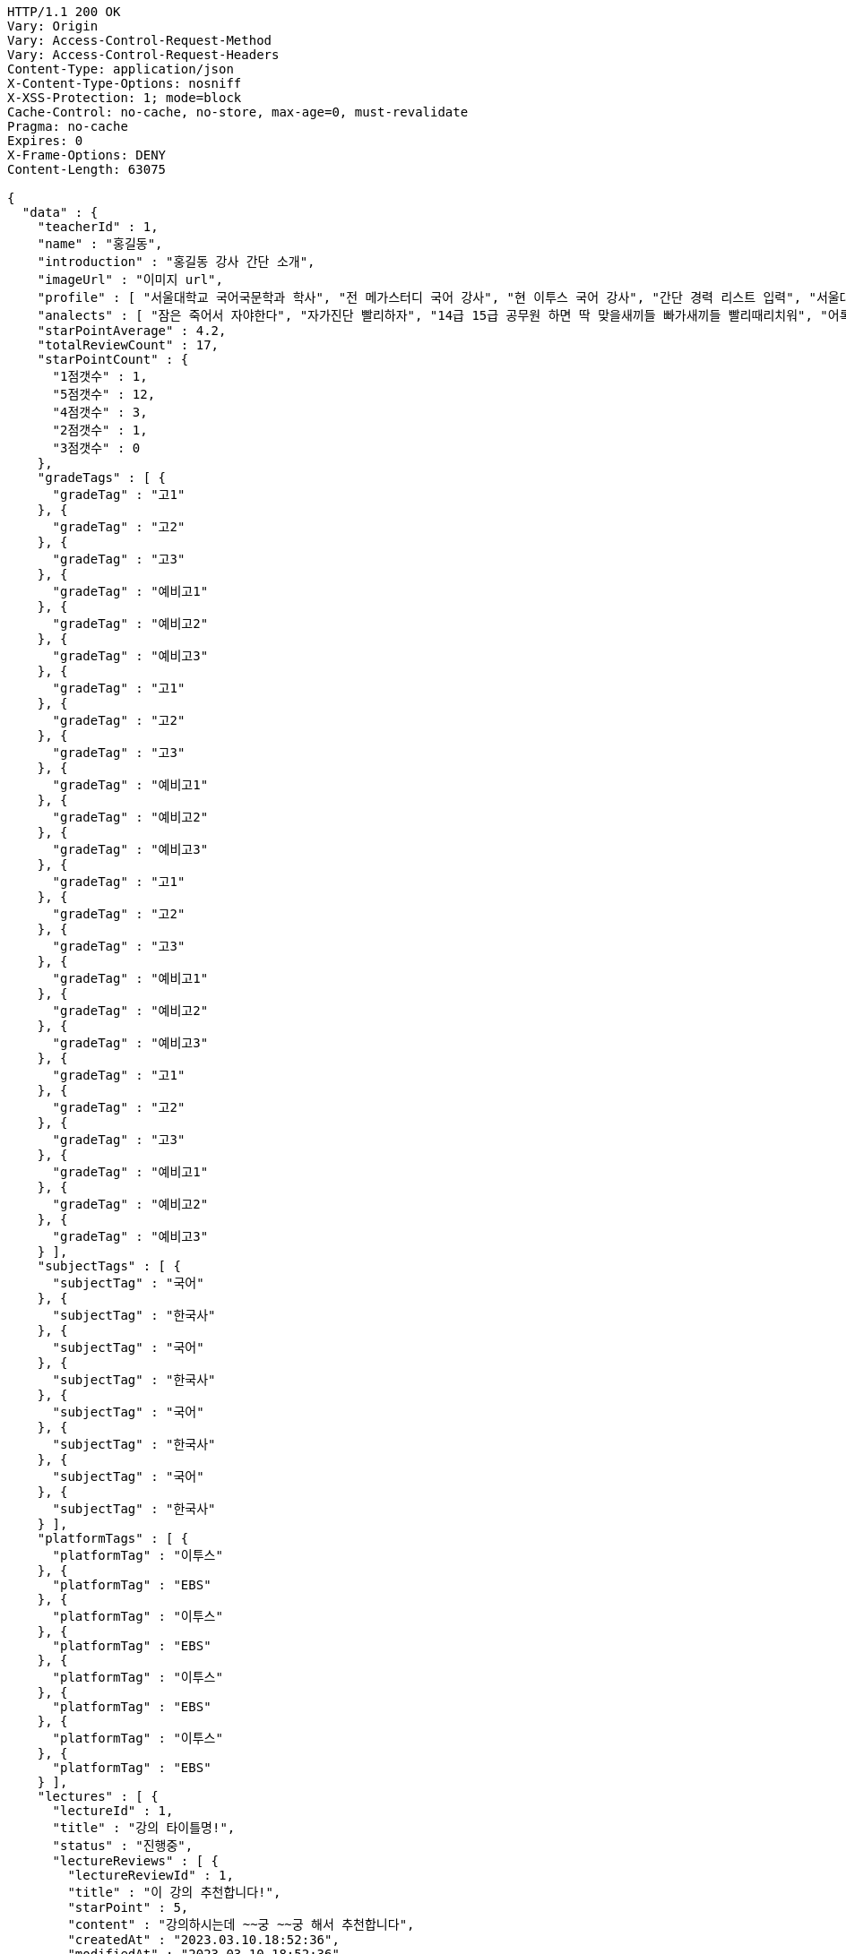 [source,http,options="nowrap"]
----
HTTP/1.1 200 OK
Vary: Origin
Vary: Access-Control-Request-Method
Vary: Access-Control-Request-Headers
Content-Type: application/json
X-Content-Type-Options: nosniff
X-XSS-Protection: 1; mode=block
Cache-Control: no-cache, no-store, max-age=0, must-revalidate
Pragma: no-cache
Expires: 0
X-Frame-Options: DENY
Content-Length: 63075

{
  "data" : {
    "teacherId" : 1,
    "name" : "홍길동",
    "introduction" : "홍길동 강사 간단 소개",
    "imageUrl" : "이미지 url",
    "profile" : [ "서울대학교 국어국문학과 학사", "전 메가스터디 국어 강사", "현 이투스 국어 강사", "간단 경력 리스트 입력", "서울대학교 국어국문학과 학사", "전 메가스터디 국어 강사", "현 이투스 국어 강사", "간단 경력 리스트 입력", "서울대학교 국어국문학과 학사", "전 메가스터디 국어 강사", "현 이투스 국어 강사", "간단 경력 리스트 입력", "서울대학교 국어국문학과 학사", "전 메가스터디 국어 강사", "현 이투스 국어 강사", "간단 경력 리스트 입력" ],
    "analects" : [ "잠은 죽어서 자야한다", "자가진단 빨리하자", "14급 15급 공무원 하면 딱 맞을새끼들 빠가새끼들 빨리때리치워", "어록 리스트 입력", "잠은 죽어서 자야한다", "자가진단 빨리하자", "14급 15급 공무원 하면 딱 맞을새끼들 빠가새끼들 빨리때리치워", "어록 리스트 입력", "잠은 죽어서 자야한다", "자가진단 빨리하자", "14급 15급 공무원 하면 딱 맞을새끼들 빠가새끼들 빨리때리치워", "어록 리스트 입력", "잠은 죽어서 자야한다", "자가진단 빨리하자", "14급 15급 공무원 하면 딱 맞을새끼들 빠가새끼들 빨리때리치워", "어록 리스트 입력" ],
    "starPointAverage" : 4.2,
    "totalReviewCount" : 17,
    "starPointCount" : {
      "1점갯수" : 1,
      "5점갯수" : 12,
      "4점갯수" : 3,
      "2점갯수" : 1,
      "3점갯수" : 0
    },
    "gradeTags" : [ {
      "gradeTag" : "고1"
    }, {
      "gradeTag" : "고2"
    }, {
      "gradeTag" : "고3"
    }, {
      "gradeTag" : "예비고1"
    }, {
      "gradeTag" : "예비고2"
    }, {
      "gradeTag" : "예비고3"
    }, {
      "gradeTag" : "고1"
    }, {
      "gradeTag" : "고2"
    }, {
      "gradeTag" : "고3"
    }, {
      "gradeTag" : "예비고1"
    }, {
      "gradeTag" : "예비고2"
    }, {
      "gradeTag" : "예비고3"
    }, {
      "gradeTag" : "고1"
    }, {
      "gradeTag" : "고2"
    }, {
      "gradeTag" : "고3"
    }, {
      "gradeTag" : "예비고1"
    }, {
      "gradeTag" : "예비고2"
    }, {
      "gradeTag" : "예비고3"
    }, {
      "gradeTag" : "고1"
    }, {
      "gradeTag" : "고2"
    }, {
      "gradeTag" : "고3"
    }, {
      "gradeTag" : "예비고1"
    }, {
      "gradeTag" : "예비고2"
    }, {
      "gradeTag" : "예비고3"
    } ],
    "subjectTags" : [ {
      "subjectTag" : "국어"
    }, {
      "subjectTag" : "한국사"
    }, {
      "subjectTag" : "국어"
    }, {
      "subjectTag" : "한국사"
    }, {
      "subjectTag" : "국어"
    }, {
      "subjectTag" : "한국사"
    }, {
      "subjectTag" : "국어"
    }, {
      "subjectTag" : "한국사"
    } ],
    "platformTags" : [ {
      "platformTag" : "이투스"
    }, {
      "platformTag" : "EBS"
    }, {
      "platformTag" : "이투스"
    }, {
      "platformTag" : "EBS"
    }, {
      "platformTag" : "이투스"
    }, {
      "platformTag" : "EBS"
    }, {
      "platformTag" : "이투스"
    }, {
      "platformTag" : "EBS"
    } ],
    "lectures" : [ {
      "lectureId" : 1,
      "title" : "강의 타이틀명!",
      "status" : "진행중",
      "lectureReviews" : [ {
        "lectureReviewId" : 1,
        "title" : "이 강의 추천합니다!",
        "starPoint" : 5,
        "content" : "강의하시는데 ~~궁 ~~궁 해서 추천합니다",
        "createdAt" : "2023.03.10.18:52:36",
        "modifiedAt" : "2023.03.10.18:52:36",
        "viewCount" : 1,
        "voteCount" : 0,
        "teacher" : {
          "teacherId" : 1,
          "name" : "홍길동",
          "starPointAverage" : 0.0
        },
        "lecture" : {
          "lectureId" : 1,
          "title" : "강의 이름!",
          "starPointAverage" : 0.0
        },
        "member" : {
          "memberId" : 1,
          "email" : "ghdrlfehd@gmail.com",
          "displayName" : "홍길동",
          "password" : "1111",
          "iconImageUrl" : "IconUrl",
          "createdAt" : "2023.03.10.18:52:36",
          "roles" : [ ],
          "memberStatus" : "MEMBER_ACTIVE"
        }
      }, {
        "lectureReviewId" : 1,
        "title" : "이 강의 추천합니다!",
        "starPoint" : 5,
        "content" : "강의하시는데 ~~궁 ~~궁 해서 추천합니다",
        "createdAt" : "2023.03.10.18:52:36",
        "modifiedAt" : "2023.03.10.18:52:36",
        "viewCount" : 1,
        "voteCount" : 0,
        "teacher" : {
          "teacherId" : 1,
          "name" : "홍길동",
          "starPointAverage" : 0.0
        },
        "lecture" : {
          "lectureId" : 1,
          "title" : "강의 이름!",
          "starPointAverage" : 0.0
        },
        "member" : {
          "memberId" : 1,
          "email" : "ghdrlfehd@gmail.com",
          "displayName" : "홍길동",
          "password" : "1111",
          "iconImageUrl" : "IconUrl",
          "createdAt" : "2023.03.10.18:52:36",
          "roles" : [ ],
          "memberStatus" : "MEMBER_ACTIVE"
        }
      }, {
        "lectureReviewId" : 1,
        "title" : "이 강의 추천합니다!",
        "starPoint" : 5,
        "content" : "강의하시는데 ~~궁 ~~궁 해서 추천합니다",
        "createdAt" : "2023.03.10.18:52:36",
        "modifiedAt" : "2023.03.10.18:52:36",
        "viewCount" : 1,
        "voteCount" : 0,
        "teacher" : {
          "teacherId" : 1,
          "name" : "홍길동",
          "starPointAverage" : 0.0
        },
        "lecture" : {
          "lectureId" : 1,
          "title" : "강의 이름!",
          "starPointAverage" : 0.0
        },
        "member" : {
          "memberId" : 1,
          "email" : "ghdrlfehd@gmail.com",
          "displayName" : "홍길동",
          "password" : "1111",
          "iconImageUrl" : "IconUrl",
          "createdAt" : "2023.03.10.18:52:36",
          "roles" : [ ],
          "memberStatus" : "MEMBER_ACTIVE"
        }
      }, {
        "lectureReviewId" : 1,
        "title" : "이 강의 추천합니다!",
        "starPoint" : 5,
        "content" : "강의하시는데 ~~궁 ~~궁 해서 추천합니다",
        "createdAt" : "2023.03.10.18:52:36",
        "modifiedAt" : "2023.03.10.18:52:36",
        "viewCount" : 1,
        "voteCount" : 0,
        "teacher" : {
          "teacherId" : 1,
          "name" : "홍길동",
          "starPointAverage" : 0.0
        },
        "lecture" : {
          "lectureId" : 1,
          "title" : "강의 이름!",
          "starPointAverage" : 0.0
        },
        "member" : {
          "memberId" : 1,
          "email" : "ghdrlfehd@gmail.com",
          "displayName" : "홍길동",
          "password" : "1111",
          "iconImageUrl" : "IconUrl",
          "createdAt" : "2023.03.10.18:52:36",
          "roles" : [ ],
          "memberStatus" : "MEMBER_ACTIVE"
        }
      }, {
        "lectureReviewId" : 1,
        "title" : "이 강의 추천합니다!",
        "starPoint" : 5,
        "content" : "강의하시는데 ~~궁 ~~궁 해서 추천합니다",
        "createdAt" : "2023.03.10.18:52:36",
        "modifiedAt" : "2023.03.10.18:52:36",
        "viewCount" : 1,
        "voteCount" : 0,
        "teacher" : {
          "teacherId" : 1,
          "name" : "홍길동",
          "starPointAverage" : 0.0
        },
        "lecture" : {
          "lectureId" : 1,
          "title" : "강의 이름!",
          "starPointAverage" : 0.0
        },
        "member" : {
          "memberId" : 1,
          "email" : "ghdrlfehd@gmail.com",
          "displayName" : "홍길동",
          "password" : "1111",
          "iconImageUrl" : "IconUrl",
          "createdAt" : "2023.03.10.18:52:36",
          "roles" : [ ],
          "memberStatus" : "MEMBER_ACTIVE"
        }
      }, {
        "lectureReviewId" : 1,
        "title" : "이 강의 추천합니다!",
        "starPoint" : 5,
        "content" : "강의하시는데 ~~궁 ~~궁 해서 추천합니다",
        "createdAt" : "2023.03.10.18:52:36",
        "modifiedAt" : "2023.03.10.18:52:36",
        "viewCount" : 1,
        "voteCount" : 0,
        "teacher" : {
          "teacherId" : 1,
          "name" : "홍길동",
          "starPointAverage" : 0.0
        },
        "lecture" : {
          "lectureId" : 1,
          "title" : "강의 이름!",
          "starPointAverage" : 0.0
        },
        "member" : {
          "memberId" : 1,
          "email" : "ghdrlfehd@gmail.com",
          "displayName" : "홍길동",
          "password" : "1111",
          "iconImageUrl" : "IconUrl",
          "createdAt" : "2023.03.10.18:52:36",
          "roles" : [ ],
          "memberStatus" : "MEMBER_ACTIVE"
        }
      }, {
        "lectureReviewId" : 1,
        "title" : "이 강의 추천합니다!",
        "starPoint" : 5,
        "content" : "강의하시는데 ~~궁 ~~궁 해서 추천합니다",
        "createdAt" : "2023.03.10.18:52:36",
        "modifiedAt" : "2023.03.10.18:52:36",
        "viewCount" : 1,
        "voteCount" : 0,
        "teacher" : {
          "teacherId" : 1,
          "name" : "홍길동",
          "starPointAverage" : 0.0
        },
        "lecture" : {
          "lectureId" : 1,
          "title" : "강의 이름!",
          "starPointAverage" : 0.0
        },
        "member" : {
          "memberId" : 1,
          "email" : "ghdrlfehd@gmail.com",
          "displayName" : "홍길동",
          "password" : "1111",
          "iconImageUrl" : "IconUrl",
          "createdAt" : "2023.03.10.18:52:36",
          "roles" : [ ],
          "memberStatus" : "MEMBER_ACTIVE"
        }
      }, {
        "lectureReviewId" : 1,
        "title" : "이 강의 추천합니다!",
        "starPoint" : 5,
        "content" : "강의하시는데 ~~궁 ~~궁 해서 추천합니다",
        "createdAt" : "2023.03.10.18:52:36",
        "modifiedAt" : "2023.03.10.18:52:36",
        "viewCount" : 1,
        "voteCount" : 0,
        "teacher" : {
          "teacherId" : 1,
          "name" : "홍길동",
          "starPointAverage" : 0.0
        },
        "lecture" : {
          "lectureId" : 1,
          "title" : "강의 이름!",
          "starPointAverage" : 0.0
        },
        "member" : {
          "memberId" : 1,
          "email" : "ghdrlfehd@gmail.com",
          "displayName" : "홍길동",
          "password" : "1111",
          "iconImageUrl" : "IconUrl",
          "createdAt" : "2023.03.10.18:52:36",
          "roles" : [ ],
          "memberStatus" : "MEMBER_ACTIVE"
        }
      } ]
    }, {
      "lectureId" : 1,
      "title" : "강의 타이틀명!",
      "status" : "진행중",
      "lectureReviews" : [ {
        "lectureReviewId" : 1,
        "title" : "이 강의 추천합니다!",
        "starPoint" : 5,
        "content" : "강의하시는데 ~~궁 ~~궁 해서 추천합니다",
        "createdAt" : "2023.03.10.18:52:36",
        "modifiedAt" : "2023.03.10.18:52:36",
        "viewCount" : 1,
        "voteCount" : 0,
        "teacher" : {
          "teacherId" : 1,
          "name" : "홍길동",
          "starPointAverage" : 0.0
        },
        "lecture" : {
          "lectureId" : 1,
          "title" : "강의 이름!",
          "starPointAverage" : 0.0
        },
        "member" : {
          "memberId" : 1,
          "email" : "ghdrlfehd@gmail.com",
          "displayName" : "홍길동",
          "password" : "1111",
          "iconImageUrl" : "IconUrl",
          "createdAt" : "2023.03.10.18:52:36",
          "roles" : [ ],
          "memberStatus" : "MEMBER_ACTIVE"
        }
      }, {
        "lectureReviewId" : 1,
        "title" : "이 강의 추천합니다!",
        "starPoint" : 5,
        "content" : "강의하시는데 ~~궁 ~~궁 해서 추천합니다",
        "createdAt" : "2023.03.10.18:52:36",
        "modifiedAt" : "2023.03.10.18:52:36",
        "viewCount" : 1,
        "voteCount" : 0,
        "teacher" : {
          "teacherId" : 1,
          "name" : "홍길동",
          "starPointAverage" : 0.0
        },
        "lecture" : {
          "lectureId" : 1,
          "title" : "강의 이름!",
          "starPointAverage" : 0.0
        },
        "member" : {
          "memberId" : 1,
          "email" : "ghdrlfehd@gmail.com",
          "displayName" : "홍길동",
          "password" : "1111",
          "iconImageUrl" : "IconUrl",
          "createdAt" : "2023.03.10.18:52:36",
          "roles" : [ ],
          "memberStatus" : "MEMBER_ACTIVE"
        }
      }, {
        "lectureReviewId" : 1,
        "title" : "이 강의 추천합니다!",
        "starPoint" : 5,
        "content" : "강의하시는데 ~~궁 ~~궁 해서 추천합니다",
        "createdAt" : "2023.03.10.18:52:36",
        "modifiedAt" : "2023.03.10.18:52:36",
        "viewCount" : 1,
        "voteCount" : 0,
        "teacher" : {
          "teacherId" : 1,
          "name" : "홍길동",
          "starPointAverage" : 0.0
        },
        "lecture" : {
          "lectureId" : 1,
          "title" : "강의 이름!",
          "starPointAverage" : 0.0
        },
        "member" : {
          "memberId" : 1,
          "email" : "ghdrlfehd@gmail.com",
          "displayName" : "홍길동",
          "password" : "1111",
          "iconImageUrl" : "IconUrl",
          "createdAt" : "2023.03.10.18:52:36",
          "roles" : [ ],
          "memberStatus" : "MEMBER_ACTIVE"
        }
      }, {
        "lectureReviewId" : 1,
        "title" : "이 강의 추천합니다!",
        "starPoint" : 5,
        "content" : "강의하시는데 ~~궁 ~~궁 해서 추천합니다",
        "createdAt" : "2023.03.10.18:52:36",
        "modifiedAt" : "2023.03.10.18:52:36",
        "viewCount" : 1,
        "voteCount" : 0,
        "teacher" : {
          "teacherId" : 1,
          "name" : "홍길동",
          "starPointAverage" : 0.0
        },
        "lecture" : {
          "lectureId" : 1,
          "title" : "강의 이름!",
          "starPointAverage" : 0.0
        },
        "member" : {
          "memberId" : 1,
          "email" : "ghdrlfehd@gmail.com",
          "displayName" : "홍길동",
          "password" : "1111",
          "iconImageUrl" : "IconUrl",
          "createdAt" : "2023.03.10.18:52:36",
          "roles" : [ ],
          "memberStatus" : "MEMBER_ACTIVE"
        }
      }, {
        "lectureReviewId" : 1,
        "title" : "이 강의 추천합니다!",
        "starPoint" : 5,
        "content" : "강의하시는데 ~~궁 ~~궁 해서 추천합니다",
        "createdAt" : "2023.03.10.18:52:36",
        "modifiedAt" : "2023.03.10.18:52:36",
        "viewCount" : 1,
        "voteCount" : 0,
        "teacher" : {
          "teacherId" : 1,
          "name" : "홍길동",
          "starPointAverage" : 0.0
        },
        "lecture" : {
          "lectureId" : 1,
          "title" : "강의 이름!",
          "starPointAverage" : 0.0
        },
        "member" : {
          "memberId" : 1,
          "email" : "ghdrlfehd@gmail.com",
          "displayName" : "홍길동",
          "password" : "1111",
          "iconImageUrl" : "IconUrl",
          "createdAt" : "2023.03.10.18:52:36",
          "roles" : [ ],
          "memberStatus" : "MEMBER_ACTIVE"
        }
      }, {
        "lectureReviewId" : 1,
        "title" : "이 강의 추천합니다!",
        "starPoint" : 5,
        "content" : "강의하시는데 ~~궁 ~~궁 해서 추천합니다",
        "createdAt" : "2023.03.10.18:52:36",
        "modifiedAt" : "2023.03.10.18:52:36",
        "viewCount" : 1,
        "voteCount" : 0,
        "teacher" : {
          "teacherId" : 1,
          "name" : "홍길동",
          "starPointAverage" : 0.0
        },
        "lecture" : {
          "lectureId" : 1,
          "title" : "강의 이름!",
          "starPointAverage" : 0.0
        },
        "member" : {
          "memberId" : 1,
          "email" : "ghdrlfehd@gmail.com",
          "displayName" : "홍길동",
          "password" : "1111",
          "iconImageUrl" : "IconUrl",
          "createdAt" : "2023.03.10.18:52:36",
          "roles" : [ ],
          "memberStatus" : "MEMBER_ACTIVE"
        }
      }, {
        "lectureReviewId" : 1,
        "title" : "이 강의 추천합니다!",
        "starPoint" : 5,
        "content" : "강의하시는데 ~~궁 ~~궁 해서 추천합니다",
        "createdAt" : "2023.03.10.18:52:36",
        "modifiedAt" : "2023.03.10.18:52:36",
        "viewCount" : 1,
        "voteCount" : 0,
        "teacher" : {
          "teacherId" : 1,
          "name" : "홍길동",
          "starPointAverage" : 0.0
        },
        "lecture" : {
          "lectureId" : 1,
          "title" : "강의 이름!",
          "starPointAverage" : 0.0
        },
        "member" : {
          "memberId" : 1,
          "email" : "ghdrlfehd@gmail.com",
          "displayName" : "홍길동",
          "password" : "1111",
          "iconImageUrl" : "IconUrl",
          "createdAt" : "2023.03.10.18:52:36",
          "roles" : [ ],
          "memberStatus" : "MEMBER_ACTIVE"
        }
      }, {
        "lectureReviewId" : 1,
        "title" : "이 강의 추천합니다!",
        "starPoint" : 5,
        "content" : "강의하시는데 ~~궁 ~~궁 해서 추천합니다",
        "createdAt" : "2023.03.10.18:52:36",
        "modifiedAt" : "2023.03.10.18:52:36",
        "viewCount" : 1,
        "voteCount" : 0,
        "teacher" : {
          "teacherId" : 1,
          "name" : "홍길동",
          "starPointAverage" : 0.0
        },
        "lecture" : {
          "lectureId" : 1,
          "title" : "강의 이름!",
          "starPointAverage" : 0.0
        },
        "member" : {
          "memberId" : 1,
          "email" : "ghdrlfehd@gmail.com",
          "displayName" : "홍길동",
          "password" : "1111",
          "iconImageUrl" : "IconUrl",
          "createdAt" : "2023.03.10.18:52:36",
          "roles" : [ ],
          "memberStatus" : "MEMBER_ACTIVE"
        }
      } ]
    }, {
      "lectureId" : 1,
      "title" : "강의 타이틀명!",
      "status" : "진행중",
      "lectureReviews" : [ {
        "lectureReviewId" : 1,
        "title" : "이 강의 추천합니다!",
        "starPoint" : 5,
        "content" : "강의하시는데 ~~궁 ~~궁 해서 추천합니다",
        "createdAt" : "2023.03.10.18:52:36",
        "modifiedAt" : "2023.03.10.18:52:36",
        "viewCount" : 1,
        "voteCount" : 0,
        "teacher" : {
          "teacherId" : 1,
          "name" : "홍길동",
          "starPointAverage" : 0.0
        },
        "lecture" : {
          "lectureId" : 1,
          "title" : "강의 이름!",
          "starPointAverage" : 0.0
        },
        "member" : {
          "memberId" : 1,
          "email" : "ghdrlfehd@gmail.com",
          "displayName" : "홍길동",
          "password" : "1111",
          "iconImageUrl" : "IconUrl",
          "createdAt" : "2023.03.10.18:52:36",
          "roles" : [ ],
          "memberStatus" : "MEMBER_ACTIVE"
        }
      }, {
        "lectureReviewId" : 1,
        "title" : "이 강의 추천합니다!",
        "starPoint" : 5,
        "content" : "강의하시는데 ~~궁 ~~궁 해서 추천합니다",
        "createdAt" : "2023.03.10.18:52:36",
        "modifiedAt" : "2023.03.10.18:52:36",
        "viewCount" : 1,
        "voteCount" : 0,
        "teacher" : {
          "teacherId" : 1,
          "name" : "홍길동",
          "starPointAverage" : 0.0
        },
        "lecture" : {
          "lectureId" : 1,
          "title" : "강의 이름!",
          "starPointAverage" : 0.0
        },
        "member" : {
          "memberId" : 1,
          "email" : "ghdrlfehd@gmail.com",
          "displayName" : "홍길동",
          "password" : "1111",
          "iconImageUrl" : "IconUrl",
          "createdAt" : "2023.03.10.18:52:36",
          "roles" : [ ],
          "memberStatus" : "MEMBER_ACTIVE"
        }
      }, {
        "lectureReviewId" : 1,
        "title" : "이 강의 추천합니다!",
        "starPoint" : 5,
        "content" : "강의하시는데 ~~궁 ~~궁 해서 추천합니다",
        "createdAt" : "2023.03.10.18:52:36",
        "modifiedAt" : "2023.03.10.18:52:36",
        "viewCount" : 1,
        "voteCount" : 0,
        "teacher" : {
          "teacherId" : 1,
          "name" : "홍길동",
          "starPointAverage" : 0.0
        },
        "lecture" : {
          "lectureId" : 1,
          "title" : "강의 이름!",
          "starPointAverage" : 0.0
        },
        "member" : {
          "memberId" : 1,
          "email" : "ghdrlfehd@gmail.com",
          "displayName" : "홍길동",
          "password" : "1111",
          "iconImageUrl" : "IconUrl",
          "createdAt" : "2023.03.10.18:52:36",
          "roles" : [ ],
          "memberStatus" : "MEMBER_ACTIVE"
        }
      }, {
        "lectureReviewId" : 1,
        "title" : "이 강의 추천합니다!",
        "starPoint" : 5,
        "content" : "강의하시는데 ~~궁 ~~궁 해서 추천합니다",
        "createdAt" : "2023.03.10.18:52:36",
        "modifiedAt" : "2023.03.10.18:52:36",
        "viewCount" : 1,
        "voteCount" : 0,
        "teacher" : {
          "teacherId" : 1,
          "name" : "홍길동",
          "starPointAverage" : 0.0
        },
        "lecture" : {
          "lectureId" : 1,
          "title" : "강의 이름!",
          "starPointAverage" : 0.0
        },
        "member" : {
          "memberId" : 1,
          "email" : "ghdrlfehd@gmail.com",
          "displayName" : "홍길동",
          "password" : "1111",
          "iconImageUrl" : "IconUrl",
          "createdAt" : "2023.03.10.18:52:36",
          "roles" : [ ],
          "memberStatus" : "MEMBER_ACTIVE"
        }
      }, {
        "lectureReviewId" : 1,
        "title" : "이 강의 추천합니다!",
        "starPoint" : 5,
        "content" : "강의하시는데 ~~궁 ~~궁 해서 추천합니다",
        "createdAt" : "2023.03.10.18:52:36",
        "modifiedAt" : "2023.03.10.18:52:36",
        "viewCount" : 1,
        "voteCount" : 0,
        "teacher" : {
          "teacherId" : 1,
          "name" : "홍길동",
          "starPointAverage" : 0.0
        },
        "lecture" : {
          "lectureId" : 1,
          "title" : "강의 이름!",
          "starPointAverage" : 0.0
        },
        "member" : {
          "memberId" : 1,
          "email" : "ghdrlfehd@gmail.com",
          "displayName" : "홍길동",
          "password" : "1111",
          "iconImageUrl" : "IconUrl",
          "createdAt" : "2023.03.10.18:52:36",
          "roles" : [ ],
          "memberStatus" : "MEMBER_ACTIVE"
        }
      }, {
        "lectureReviewId" : 1,
        "title" : "이 강의 추천합니다!",
        "starPoint" : 5,
        "content" : "강의하시는데 ~~궁 ~~궁 해서 추천합니다",
        "createdAt" : "2023.03.10.18:52:36",
        "modifiedAt" : "2023.03.10.18:52:36",
        "viewCount" : 1,
        "voteCount" : 0,
        "teacher" : {
          "teacherId" : 1,
          "name" : "홍길동",
          "starPointAverage" : 0.0
        },
        "lecture" : {
          "lectureId" : 1,
          "title" : "강의 이름!",
          "starPointAverage" : 0.0
        },
        "member" : {
          "memberId" : 1,
          "email" : "ghdrlfehd@gmail.com",
          "displayName" : "홍길동",
          "password" : "1111",
          "iconImageUrl" : "IconUrl",
          "createdAt" : "2023.03.10.18:52:36",
          "roles" : [ ],
          "memberStatus" : "MEMBER_ACTIVE"
        }
      }, {
        "lectureReviewId" : 1,
        "title" : "이 강의 추천합니다!",
        "starPoint" : 5,
        "content" : "강의하시는데 ~~궁 ~~궁 해서 추천합니다",
        "createdAt" : "2023.03.10.18:52:36",
        "modifiedAt" : "2023.03.10.18:52:36",
        "viewCount" : 1,
        "voteCount" : 0,
        "teacher" : {
          "teacherId" : 1,
          "name" : "홍길동",
          "starPointAverage" : 0.0
        },
        "lecture" : {
          "lectureId" : 1,
          "title" : "강의 이름!",
          "starPointAverage" : 0.0
        },
        "member" : {
          "memberId" : 1,
          "email" : "ghdrlfehd@gmail.com",
          "displayName" : "홍길동",
          "password" : "1111",
          "iconImageUrl" : "IconUrl",
          "createdAt" : "2023.03.10.18:52:36",
          "roles" : [ ],
          "memberStatus" : "MEMBER_ACTIVE"
        }
      }, {
        "lectureReviewId" : 1,
        "title" : "이 강의 추천합니다!",
        "starPoint" : 5,
        "content" : "강의하시는데 ~~궁 ~~궁 해서 추천합니다",
        "createdAt" : "2023.03.10.18:52:36",
        "modifiedAt" : "2023.03.10.18:52:36",
        "viewCount" : 1,
        "voteCount" : 0,
        "teacher" : {
          "teacherId" : 1,
          "name" : "홍길동",
          "starPointAverage" : 0.0
        },
        "lecture" : {
          "lectureId" : 1,
          "title" : "강의 이름!",
          "starPointAverage" : 0.0
        },
        "member" : {
          "memberId" : 1,
          "email" : "ghdrlfehd@gmail.com",
          "displayName" : "홍길동",
          "password" : "1111",
          "iconImageUrl" : "IconUrl",
          "createdAt" : "2023.03.10.18:52:36",
          "roles" : [ ],
          "memberStatus" : "MEMBER_ACTIVE"
        }
      } ]
    }, {
      "lectureId" : 1,
      "title" : "강의 타이틀명!",
      "status" : "진행중",
      "lectureReviews" : [ {
        "lectureReviewId" : 1,
        "title" : "이 강의 추천합니다!",
        "starPoint" : 5,
        "content" : "강의하시는데 ~~궁 ~~궁 해서 추천합니다",
        "createdAt" : "2023.03.10.18:52:36",
        "modifiedAt" : "2023.03.10.18:52:36",
        "viewCount" : 1,
        "voteCount" : 0,
        "teacher" : {
          "teacherId" : 1,
          "name" : "홍길동",
          "starPointAverage" : 0.0
        },
        "lecture" : {
          "lectureId" : 1,
          "title" : "강의 이름!",
          "starPointAverage" : 0.0
        },
        "member" : {
          "memberId" : 1,
          "email" : "ghdrlfehd@gmail.com",
          "displayName" : "홍길동",
          "password" : "1111",
          "iconImageUrl" : "IconUrl",
          "createdAt" : "2023.03.10.18:52:36",
          "roles" : [ ],
          "memberStatus" : "MEMBER_ACTIVE"
        }
      }, {
        "lectureReviewId" : 1,
        "title" : "이 강의 추천합니다!",
        "starPoint" : 5,
        "content" : "강의하시는데 ~~궁 ~~궁 해서 추천합니다",
        "createdAt" : "2023.03.10.18:52:36",
        "modifiedAt" : "2023.03.10.18:52:36",
        "viewCount" : 1,
        "voteCount" : 0,
        "teacher" : {
          "teacherId" : 1,
          "name" : "홍길동",
          "starPointAverage" : 0.0
        },
        "lecture" : {
          "lectureId" : 1,
          "title" : "강의 이름!",
          "starPointAverage" : 0.0
        },
        "member" : {
          "memberId" : 1,
          "email" : "ghdrlfehd@gmail.com",
          "displayName" : "홍길동",
          "password" : "1111",
          "iconImageUrl" : "IconUrl",
          "createdAt" : "2023.03.10.18:52:36",
          "roles" : [ ],
          "memberStatus" : "MEMBER_ACTIVE"
        }
      }, {
        "lectureReviewId" : 1,
        "title" : "이 강의 추천합니다!",
        "starPoint" : 5,
        "content" : "강의하시는데 ~~궁 ~~궁 해서 추천합니다",
        "createdAt" : "2023.03.10.18:52:36",
        "modifiedAt" : "2023.03.10.18:52:36",
        "viewCount" : 1,
        "voteCount" : 0,
        "teacher" : {
          "teacherId" : 1,
          "name" : "홍길동",
          "starPointAverage" : 0.0
        },
        "lecture" : {
          "lectureId" : 1,
          "title" : "강의 이름!",
          "starPointAverage" : 0.0
        },
        "member" : {
          "memberId" : 1,
          "email" : "ghdrlfehd@gmail.com",
          "displayName" : "홍길동",
          "password" : "1111",
          "iconImageUrl" : "IconUrl",
          "createdAt" : "2023.03.10.18:52:36",
          "roles" : [ ],
          "memberStatus" : "MEMBER_ACTIVE"
        }
      }, {
        "lectureReviewId" : 1,
        "title" : "이 강의 추천합니다!",
        "starPoint" : 5,
        "content" : "강의하시는데 ~~궁 ~~궁 해서 추천합니다",
        "createdAt" : "2023.03.10.18:52:36",
        "modifiedAt" : "2023.03.10.18:52:36",
        "viewCount" : 1,
        "voteCount" : 0,
        "teacher" : {
          "teacherId" : 1,
          "name" : "홍길동",
          "starPointAverage" : 0.0
        },
        "lecture" : {
          "lectureId" : 1,
          "title" : "강의 이름!",
          "starPointAverage" : 0.0
        },
        "member" : {
          "memberId" : 1,
          "email" : "ghdrlfehd@gmail.com",
          "displayName" : "홍길동",
          "password" : "1111",
          "iconImageUrl" : "IconUrl",
          "createdAt" : "2023.03.10.18:52:36",
          "roles" : [ ],
          "memberStatus" : "MEMBER_ACTIVE"
        }
      }, {
        "lectureReviewId" : 1,
        "title" : "이 강의 추천합니다!",
        "starPoint" : 5,
        "content" : "강의하시는데 ~~궁 ~~궁 해서 추천합니다",
        "createdAt" : "2023.03.10.18:52:36",
        "modifiedAt" : "2023.03.10.18:52:36",
        "viewCount" : 1,
        "voteCount" : 0,
        "teacher" : {
          "teacherId" : 1,
          "name" : "홍길동",
          "starPointAverage" : 0.0
        },
        "lecture" : {
          "lectureId" : 1,
          "title" : "강의 이름!",
          "starPointAverage" : 0.0
        },
        "member" : {
          "memberId" : 1,
          "email" : "ghdrlfehd@gmail.com",
          "displayName" : "홍길동",
          "password" : "1111",
          "iconImageUrl" : "IconUrl",
          "createdAt" : "2023.03.10.18:52:36",
          "roles" : [ ],
          "memberStatus" : "MEMBER_ACTIVE"
        }
      }, {
        "lectureReviewId" : 1,
        "title" : "이 강의 추천합니다!",
        "starPoint" : 5,
        "content" : "강의하시는데 ~~궁 ~~궁 해서 추천합니다",
        "createdAt" : "2023.03.10.18:52:36",
        "modifiedAt" : "2023.03.10.18:52:36",
        "viewCount" : 1,
        "voteCount" : 0,
        "teacher" : {
          "teacherId" : 1,
          "name" : "홍길동",
          "starPointAverage" : 0.0
        },
        "lecture" : {
          "lectureId" : 1,
          "title" : "강의 이름!",
          "starPointAverage" : 0.0
        },
        "member" : {
          "memberId" : 1,
          "email" : "ghdrlfehd@gmail.com",
          "displayName" : "홍길동",
          "password" : "1111",
          "iconImageUrl" : "IconUrl",
          "createdAt" : "2023.03.10.18:52:36",
          "roles" : [ ],
          "memberStatus" : "MEMBER_ACTIVE"
        }
      }, {
        "lectureReviewId" : 1,
        "title" : "이 강의 추천합니다!",
        "starPoint" : 5,
        "content" : "강의하시는데 ~~궁 ~~궁 해서 추천합니다",
        "createdAt" : "2023.03.10.18:52:36",
        "modifiedAt" : "2023.03.10.18:52:36",
        "viewCount" : 1,
        "voteCount" : 0,
        "teacher" : {
          "teacherId" : 1,
          "name" : "홍길동",
          "starPointAverage" : 0.0
        },
        "lecture" : {
          "lectureId" : 1,
          "title" : "강의 이름!",
          "starPointAverage" : 0.0
        },
        "member" : {
          "memberId" : 1,
          "email" : "ghdrlfehd@gmail.com",
          "displayName" : "홍길동",
          "password" : "1111",
          "iconImageUrl" : "IconUrl",
          "createdAt" : "2023.03.10.18:52:36",
          "roles" : [ ],
          "memberStatus" : "MEMBER_ACTIVE"
        }
      }, {
        "lectureReviewId" : 1,
        "title" : "이 강의 추천합니다!",
        "starPoint" : 5,
        "content" : "강의하시는데 ~~궁 ~~궁 해서 추천합니다",
        "createdAt" : "2023.03.10.18:52:36",
        "modifiedAt" : "2023.03.10.18:52:36",
        "viewCount" : 1,
        "voteCount" : 0,
        "teacher" : {
          "teacherId" : 1,
          "name" : "홍길동",
          "starPointAverage" : 0.0
        },
        "lecture" : {
          "lectureId" : 1,
          "title" : "강의 이름!",
          "starPointAverage" : 0.0
        },
        "member" : {
          "memberId" : 1,
          "email" : "ghdrlfehd@gmail.com",
          "displayName" : "홍길동",
          "password" : "1111",
          "iconImageUrl" : "IconUrl",
          "createdAt" : "2023.03.10.18:52:36",
          "roles" : [ ],
          "memberStatus" : "MEMBER_ACTIVE"
        }
      } ]
    }, {
      "lectureId" : 1,
      "title" : "강의 타이틀명!",
      "status" : "진행중",
      "lectureReviews" : [ {
        "lectureReviewId" : 1,
        "title" : "이 강의 추천합니다!",
        "starPoint" : 5,
        "content" : "강의하시는데 ~~궁 ~~궁 해서 추천합니다",
        "createdAt" : "2023.03.10.18:52:36",
        "modifiedAt" : "2023.03.10.18:52:36",
        "viewCount" : 1,
        "voteCount" : 0,
        "teacher" : {
          "teacherId" : 1,
          "name" : "홍길동",
          "starPointAverage" : 0.0
        },
        "lecture" : {
          "lectureId" : 1,
          "title" : "강의 이름!",
          "starPointAverage" : 0.0
        },
        "member" : {
          "memberId" : 1,
          "email" : "ghdrlfehd@gmail.com",
          "displayName" : "홍길동",
          "password" : "1111",
          "iconImageUrl" : "IconUrl",
          "createdAt" : "2023.03.10.18:52:36",
          "roles" : [ ],
          "memberStatus" : "MEMBER_ACTIVE"
        }
      }, {
        "lectureReviewId" : 1,
        "title" : "이 강의 추천합니다!",
        "starPoint" : 5,
        "content" : "강의하시는데 ~~궁 ~~궁 해서 추천합니다",
        "createdAt" : "2023.03.10.18:52:36",
        "modifiedAt" : "2023.03.10.18:52:36",
        "viewCount" : 1,
        "voteCount" : 0,
        "teacher" : {
          "teacherId" : 1,
          "name" : "홍길동",
          "starPointAverage" : 0.0
        },
        "lecture" : {
          "lectureId" : 1,
          "title" : "강의 이름!",
          "starPointAverage" : 0.0
        },
        "member" : {
          "memberId" : 1,
          "email" : "ghdrlfehd@gmail.com",
          "displayName" : "홍길동",
          "password" : "1111",
          "iconImageUrl" : "IconUrl",
          "createdAt" : "2023.03.10.18:52:36",
          "roles" : [ ],
          "memberStatus" : "MEMBER_ACTIVE"
        }
      }, {
        "lectureReviewId" : 1,
        "title" : "이 강의 추천합니다!",
        "starPoint" : 5,
        "content" : "강의하시는데 ~~궁 ~~궁 해서 추천합니다",
        "createdAt" : "2023.03.10.18:52:36",
        "modifiedAt" : "2023.03.10.18:52:36",
        "viewCount" : 1,
        "voteCount" : 0,
        "teacher" : {
          "teacherId" : 1,
          "name" : "홍길동",
          "starPointAverage" : 0.0
        },
        "lecture" : {
          "lectureId" : 1,
          "title" : "강의 이름!",
          "starPointAverage" : 0.0
        },
        "member" : {
          "memberId" : 1,
          "email" : "ghdrlfehd@gmail.com",
          "displayName" : "홍길동",
          "password" : "1111",
          "iconImageUrl" : "IconUrl",
          "createdAt" : "2023.03.10.18:52:36",
          "roles" : [ ],
          "memberStatus" : "MEMBER_ACTIVE"
        }
      }, {
        "lectureReviewId" : 1,
        "title" : "이 강의 추천합니다!",
        "starPoint" : 5,
        "content" : "강의하시는데 ~~궁 ~~궁 해서 추천합니다",
        "createdAt" : "2023.03.10.18:52:36",
        "modifiedAt" : "2023.03.10.18:52:36",
        "viewCount" : 1,
        "voteCount" : 0,
        "teacher" : {
          "teacherId" : 1,
          "name" : "홍길동",
          "starPointAverage" : 0.0
        },
        "lecture" : {
          "lectureId" : 1,
          "title" : "강의 이름!",
          "starPointAverage" : 0.0
        },
        "member" : {
          "memberId" : 1,
          "email" : "ghdrlfehd@gmail.com",
          "displayName" : "홍길동",
          "password" : "1111",
          "iconImageUrl" : "IconUrl",
          "createdAt" : "2023.03.10.18:52:36",
          "roles" : [ ],
          "memberStatus" : "MEMBER_ACTIVE"
        }
      }, {
        "lectureReviewId" : 1,
        "title" : "이 강의 추천합니다!",
        "starPoint" : 5,
        "content" : "강의하시는데 ~~궁 ~~궁 해서 추천합니다",
        "createdAt" : "2023.03.10.18:52:36",
        "modifiedAt" : "2023.03.10.18:52:36",
        "viewCount" : 1,
        "voteCount" : 0,
        "teacher" : {
          "teacherId" : 1,
          "name" : "홍길동",
          "starPointAverage" : 0.0
        },
        "lecture" : {
          "lectureId" : 1,
          "title" : "강의 이름!",
          "starPointAverage" : 0.0
        },
        "member" : {
          "memberId" : 1,
          "email" : "ghdrlfehd@gmail.com",
          "displayName" : "홍길동",
          "password" : "1111",
          "iconImageUrl" : "IconUrl",
          "createdAt" : "2023.03.10.18:52:36",
          "roles" : [ ],
          "memberStatus" : "MEMBER_ACTIVE"
        }
      }, {
        "lectureReviewId" : 1,
        "title" : "이 강의 추천합니다!",
        "starPoint" : 5,
        "content" : "강의하시는데 ~~궁 ~~궁 해서 추천합니다",
        "createdAt" : "2023.03.10.18:52:36",
        "modifiedAt" : "2023.03.10.18:52:36",
        "viewCount" : 1,
        "voteCount" : 0,
        "teacher" : {
          "teacherId" : 1,
          "name" : "홍길동",
          "starPointAverage" : 0.0
        },
        "lecture" : {
          "lectureId" : 1,
          "title" : "강의 이름!",
          "starPointAverage" : 0.0
        },
        "member" : {
          "memberId" : 1,
          "email" : "ghdrlfehd@gmail.com",
          "displayName" : "홍길동",
          "password" : "1111",
          "iconImageUrl" : "IconUrl",
          "createdAt" : "2023.03.10.18:52:36",
          "roles" : [ ],
          "memberStatus" : "MEMBER_ACTIVE"
        }
      }, {
        "lectureReviewId" : 1,
        "title" : "이 강의 추천합니다!",
        "starPoint" : 5,
        "content" : "강의하시는데 ~~궁 ~~궁 해서 추천합니다",
        "createdAt" : "2023.03.10.18:52:36",
        "modifiedAt" : "2023.03.10.18:52:36",
        "viewCount" : 1,
        "voteCount" : 0,
        "teacher" : {
          "teacherId" : 1,
          "name" : "홍길동",
          "starPointAverage" : 0.0
        },
        "lecture" : {
          "lectureId" : 1,
          "title" : "강의 이름!",
          "starPointAverage" : 0.0
        },
        "member" : {
          "memberId" : 1,
          "email" : "ghdrlfehd@gmail.com",
          "displayName" : "홍길동",
          "password" : "1111",
          "iconImageUrl" : "IconUrl",
          "createdAt" : "2023.03.10.18:52:36",
          "roles" : [ ],
          "memberStatus" : "MEMBER_ACTIVE"
        }
      }, {
        "lectureReviewId" : 1,
        "title" : "이 강의 추천합니다!",
        "starPoint" : 5,
        "content" : "강의하시는데 ~~궁 ~~궁 해서 추천합니다",
        "createdAt" : "2023.03.10.18:52:36",
        "modifiedAt" : "2023.03.10.18:52:36",
        "viewCount" : 1,
        "voteCount" : 0,
        "teacher" : {
          "teacherId" : 1,
          "name" : "홍길동",
          "starPointAverage" : 0.0
        },
        "lecture" : {
          "lectureId" : 1,
          "title" : "강의 이름!",
          "starPointAverage" : 0.0
        },
        "member" : {
          "memberId" : 1,
          "email" : "ghdrlfehd@gmail.com",
          "displayName" : "홍길동",
          "password" : "1111",
          "iconImageUrl" : "IconUrl",
          "createdAt" : "2023.03.10.18:52:36",
          "roles" : [ ],
          "memberStatus" : "MEMBER_ACTIVE"
        }
      } ]
    }, {
      "lectureId" : 1,
      "title" : "강의 타이틀명!",
      "status" : "진행중",
      "lectureReviews" : [ {
        "lectureReviewId" : 1,
        "title" : "이 강의 추천합니다!",
        "starPoint" : 5,
        "content" : "강의하시는데 ~~궁 ~~궁 해서 추천합니다",
        "createdAt" : "2023.03.10.18:52:36",
        "modifiedAt" : "2023.03.10.18:52:36",
        "viewCount" : 1,
        "voteCount" : 0,
        "teacher" : {
          "teacherId" : 1,
          "name" : "홍길동",
          "starPointAverage" : 0.0
        },
        "lecture" : {
          "lectureId" : 1,
          "title" : "강의 이름!",
          "starPointAverage" : 0.0
        },
        "member" : {
          "memberId" : 1,
          "email" : "ghdrlfehd@gmail.com",
          "displayName" : "홍길동",
          "password" : "1111",
          "iconImageUrl" : "IconUrl",
          "createdAt" : "2023.03.10.18:52:36",
          "roles" : [ ],
          "memberStatus" : "MEMBER_ACTIVE"
        }
      }, {
        "lectureReviewId" : 1,
        "title" : "이 강의 추천합니다!",
        "starPoint" : 5,
        "content" : "강의하시는데 ~~궁 ~~궁 해서 추천합니다",
        "createdAt" : "2023.03.10.18:52:36",
        "modifiedAt" : "2023.03.10.18:52:36",
        "viewCount" : 1,
        "voteCount" : 0,
        "teacher" : {
          "teacherId" : 1,
          "name" : "홍길동",
          "starPointAverage" : 0.0
        },
        "lecture" : {
          "lectureId" : 1,
          "title" : "강의 이름!",
          "starPointAverage" : 0.0
        },
        "member" : {
          "memberId" : 1,
          "email" : "ghdrlfehd@gmail.com",
          "displayName" : "홍길동",
          "password" : "1111",
          "iconImageUrl" : "IconUrl",
          "createdAt" : "2023.03.10.18:52:36",
          "roles" : [ ],
          "memberStatus" : "MEMBER_ACTIVE"
        }
      }, {
        "lectureReviewId" : 1,
        "title" : "이 강의 추천합니다!",
        "starPoint" : 5,
        "content" : "강의하시는데 ~~궁 ~~궁 해서 추천합니다",
        "createdAt" : "2023.03.10.18:52:36",
        "modifiedAt" : "2023.03.10.18:52:36",
        "viewCount" : 1,
        "voteCount" : 0,
        "teacher" : {
          "teacherId" : 1,
          "name" : "홍길동",
          "starPointAverage" : 0.0
        },
        "lecture" : {
          "lectureId" : 1,
          "title" : "강의 이름!",
          "starPointAverage" : 0.0
        },
        "member" : {
          "memberId" : 1,
          "email" : "ghdrlfehd@gmail.com",
          "displayName" : "홍길동",
          "password" : "1111",
          "iconImageUrl" : "IconUrl",
          "createdAt" : "2023.03.10.18:52:36",
          "roles" : [ ],
          "memberStatus" : "MEMBER_ACTIVE"
        }
      }, {
        "lectureReviewId" : 1,
        "title" : "이 강의 추천합니다!",
        "starPoint" : 5,
        "content" : "강의하시는데 ~~궁 ~~궁 해서 추천합니다",
        "createdAt" : "2023.03.10.18:52:36",
        "modifiedAt" : "2023.03.10.18:52:36",
        "viewCount" : 1,
        "voteCount" : 0,
        "teacher" : {
          "teacherId" : 1,
          "name" : "홍길동",
          "starPointAverage" : 0.0
        },
        "lecture" : {
          "lectureId" : 1,
          "title" : "강의 이름!",
          "starPointAverage" : 0.0
        },
        "member" : {
          "memberId" : 1,
          "email" : "ghdrlfehd@gmail.com",
          "displayName" : "홍길동",
          "password" : "1111",
          "iconImageUrl" : "IconUrl",
          "createdAt" : "2023.03.10.18:52:36",
          "roles" : [ ],
          "memberStatus" : "MEMBER_ACTIVE"
        }
      }, {
        "lectureReviewId" : 1,
        "title" : "이 강의 추천합니다!",
        "starPoint" : 5,
        "content" : "강의하시는데 ~~궁 ~~궁 해서 추천합니다",
        "createdAt" : "2023.03.10.18:52:36",
        "modifiedAt" : "2023.03.10.18:52:36",
        "viewCount" : 1,
        "voteCount" : 0,
        "teacher" : {
          "teacherId" : 1,
          "name" : "홍길동",
          "starPointAverage" : 0.0
        },
        "lecture" : {
          "lectureId" : 1,
          "title" : "강의 이름!",
          "starPointAverage" : 0.0
        },
        "member" : {
          "memberId" : 1,
          "email" : "ghdrlfehd@gmail.com",
          "displayName" : "홍길동",
          "password" : "1111",
          "iconImageUrl" : "IconUrl",
          "createdAt" : "2023.03.10.18:52:36",
          "roles" : [ ],
          "memberStatus" : "MEMBER_ACTIVE"
        }
      }, {
        "lectureReviewId" : 1,
        "title" : "이 강의 추천합니다!",
        "starPoint" : 5,
        "content" : "강의하시는데 ~~궁 ~~궁 해서 추천합니다",
        "createdAt" : "2023.03.10.18:52:36",
        "modifiedAt" : "2023.03.10.18:52:36",
        "viewCount" : 1,
        "voteCount" : 0,
        "teacher" : {
          "teacherId" : 1,
          "name" : "홍길동",
          "starPointAverage" : 0.0
        },
        "lecture" : {
          "lectureId" : 1,
          "title" : "강의 이름!",
          "starPointAverage" : 0.0
        },
        "member" : {
          "memberId" : 1,
          "email" : "ghdrlfehd@gmail.com",
          "displayName" : "홍길동",
          "password" : "1111",
          "iconImageUrl" : "IconUrl",
          "createdAt" : "2023.03.10.18:52:36",
          "roles" : [ ],
          "memberStatus" : "MEMBER_ACTIVE"
        }
      }, {
        "lectureReviewId" : 1,
        "title" : "이 강의 추천합니다!",
        "starPoint" : 5,
        "content" : "강의하시는데 ~~궁 ~~궁 해서 추천합니다",
        "createdAt" : "2023.03.10.18:52:36",
        "modifiedAt" : "2023.03.10.18:52:36",
        "viewCount" : 1,
        "voteCount" : 0,
        "teacher" : {
          "teacherId" : 1,
          "name" : "홍길동",
          "starPointAverage" : 0.0
        },
        "lecture" : {
          "lectureId" : 1,
          "title" : "강의 이름!",
          "starPointAverage" : 0.0
        },
        "member" : {
          "memberId" : 1,
          "email" : "ghdrlfehd@gmail.com",
          "displayName" : "홍길동",
          "password" : "1111",
          "iconImageUrl" : "IconUrl",
          "createdAt" : "2023.03.10.18:52:36",
          "roles" : [ ],
          "memberStatus" : "MEMBER_ACTIVE"
        }
      }, {
        "lectureReviewId" : 1,
        "title" : "이 강의 추천합니다!",
        "starPoint" : 5,
        "content" : "강의하시는데 ~~궁 ~~궁 해서 추천합니다",
        "createdAt" : "2023.03.10.18:52:36",
        "modifiedAt" : "2023.03.10.18:52:36",
        "viewCount" : 1,
        "voteCount" : 0,
        "teacher" : {
          "teacherId" : 1,
          "name" : "홍길동",
          "starPointAverage" : 0.0
        },
        "lecture" : {
          "lectureId" : 1,
          "title" : "강의 이름!",
          "starPointAverage" : 0.0
        },
        "member" : {
          "memberId" : 1,
          "email" : "ghdrlfehd@gmail.com",
          "displayName" : "홍길동",
          "password" : "1111",
          "iconImageUrl" : "IconUrl",
          "createdAt" : "2023.03.10.18:52:36",
          "roles" : [ ],
          "memberStatus" : "MEMBER_ACTIVE"
        }
      } ]
    }, {
      "lectureId" : 1,
      "title" : "강의 타이틀명!",
      "status" : "진행중",
      "lectureReviews" : [ {
        "lectureReviewId" : 1,
        "title" : "이 강의 추천합니다!",
        "starPoint" : 5,
        "content" : "강의하시는데 ~~궁 ~~궁 해서 추천합니다",
        "createdAt" : "2023.03.10.18:52:36",
        "modifiedAt" : "2023.03.10.18:52:36",
        "viewCount" : 1,
        "voteCount" : 0,
        "teacher" : {
          "teacherId" : 1,
          "name" : "홍길동",
          "starPointAverage" : 0.0
        },
        "lecture" : {
          "lectureId" : 1,
          "title" : "강의 이름!",
          "starPointAverage" : 0.0
        },
        "member" : {
          "memberId" : 1,
          "email" : "ghdrlfehd@gmail.com",
          "displayName" : "홍길동",
          "password" : "1111",
          "iconImageUrl" : "IconUrl",
          "createdAt" : "2023.03.10.18:52:36",
          "roles" : [ ],
          "memberStatus" : "MEMBER_ACTIVE"
        }
      }, {
        "lectureReviewId" : 1,
        "title" : "이 강의 추천합니다!",
        "starPoint" : 5,
        "content" : "강의하시는데 ~~궁 ~~궁 해서 추천합니다",
        "createdAt" : "2023.03.10.18:52:36",
        "modifiedAt" : "2023.03.10.18:52:36",
        "viewCount" : 1,
        "voteCount" : 0,
        "teacher" : {
          "teacherId" : 1,
          "name" : "홍길동",
          "starPointAverage" : 0.0
        },
        "lecture" : {
          "lectureId" : 1,
          "title" : "강의 이름!",
          "starPointAverage" : 0.0
        },
        "member" : {
          "memberId" : 1,
          "email" : "ghdrlfehd@gmail.com",
          "displayName" : "홍길동",
          "password" : "1111",
          "iconImageUrl" : "IconUrl",
          "createdAt" : "2023.03.10.18:52:36",
          "roles" : [ ],
          "memberStatus" : "MEMBER_ACTIVE"
        }
      }, {
        "lectureReviewId" : 1,
        "title" : "이 강의 추천합니다!",
        "starPoint" : 5,
        "content" : "강의하시는데 ~~궁 ~~궁 해서 추천합니다",
        "createdAt" : "2023.03.10.18:52:36",
        "modifiedAt" : "2023.03.10.18:52:36",
        "viewCount" : 1,
        "voteCount" : 0,
        "teacher" : {
          "teacherId" : 1,
          "name" : "홍길동",
          "starPointAverage" : 0.0
        },
        "lecture" : {
          "lectureId" : 1,
          "title" : "강의 이름!",
          "starPointAverage" : 0.0
        },
        "member" : {
          "memberId" : 1,
          "email" : "ghdrlfehd@gmail.com",
          "displayName" : "홍길동",
          "password" : "1111",
          "iconImageUrl" : "IconUrl",
          "createdAt" : "2023.03.10.18:52:36",
          "roles" : [ ],
          "memberStatus" : "MEMBER_ACTIVE"
        }
      }, {
        "lectureReviewId" : 1,
        "title" : "이 강의 추천합니다!",
        "starPoint" : 5,
        "content" : "강의하시는데 ~~궁 ~~궁 해서 추천합니다",
        "createdAt" : "2023.03.10.18:52:36",
        "modifiedAt" : "2023.03.10.18:52:36",
        "viewCount" : 1,
        "voteCount" : 0,
        "teacher" : {
          "teacherId" : 1,
          "name" : "홍길동",
          "starPointAverage" : 0.0
        },
        "lecture" : {
          "lectureId" : 1,
          "title" : "강의 이름!",
          "starPointAverage" : 0.0
        },
        "member" : {
          "memberId" : 1,
          "email" : "ghdrlfehd@gmail.com",
          "displayName" : "홍길동",
          "password" : "1111",
          "iconImageUrl" : "IconUrl",
          "createdAt" : "2023.03.10.18:52:36",
          "roles" : [ ],
          "memberStatus" : "MEMBER_ACTIVE"
        }
      }, {
        "lectureReviewId" : 1,
        "title" : "이 강의 추천합니다!",
        "starPoint" : 5,
        "content" : "강의하시는데 ~~궁 ~~궁 해서 추천합니다",
        "createdAt" : "2023.03.10.18:52:36",
        "modifiedAt" : "2023.03.10.18:52:36",
        "viewCount" : 1,
        "voteCount" : 0,
        "teacher" : {
          "teacherId" : 1,
          "name" : "홍길동",
          "starPointAverage" : 0.0
        },
        "lecture" : {
          "lectureId" : 1,
          "title" : "강의 이름!",
          "starPointAverage" : 0.0
        },
        "member" : {
          "memberId" : 1,
          "email" : "ghdrlfehd@gmail.com",
          "displayName" : "홍길동",
          "password" : "1111",
          "iconImageUrl" : "IconUrl",
          "createdAt" : "2023.03.10.18:52:36",
          "roles" : [ ],
          "memberStatus" : "MEMBER_ACTIVE"
        }
      }, {
        "lectureReviewId" : 1,
        "title" : "이 강의 추천합니다!",
        "starPoint" : 5,
        "content" : "강의하시는데 ~~궁 ~~궁 해서 추천합니다",
        "createdAt" : "2023.03.10.18:52:36",
        "modifiedAt" : "2023.03.10.18:52:36",
        "viewCount" : 1,
        "voteCount" : 0,
        "teacher" : {
          "teacherId" : 1,
          "name" : "홍길동",
          "starPointAverage" : 0.0
        },
        "lecture" : {
          "lectureId" : 1,
          "title" : "강의 이름!",
          "starPointAverage" : 0.0
        },
        "member" : {
          "memberId" : 1,
          "email" : "ghdrlfehd@gmail.com",
          "displayName" : "홍길동",
          "password" : "1111",
          "iconImageUrl" : "IconUrl",
          "createdAt" : "2023.03.10.18:52:36",
          "roles" : [ ],
          "memberStatus" : "MEMBER_ACTIVE"
        }
      }, {
        "lectureReviewId" : 1,
        "title" : "이 강의 추천합니다!",
        "starPoint" : 5,
        "content" : "강의하시는데 ~~궁 ~~궁 해서 추천합니다",
        "createdAt" : "2023.03.10.18:52:36",
        "modifiedAt" : "2023.03.10.18:52:36",
        "viewCount" : 1,
        "voteCount" : 0,
        "teacher" : {
          "teacherId" : 1,
          "name" : "홍길동",
          "starPointAverage" : 0.0
        },
        "lecture" : {
          "lectureId" : 1,
          "title" : "강의 이름!",
          "starPointAverage" : 0.0
        },
        "member" : {
          "memberId" : 1,
          "email" : "ghdrlfehd@gmail.com",
          "displayName" : "홍길동",
          "password" : "1111",
          "iconImageUrl" : "IconUrl",
          "createdAt" : "2023.03.10.18:52:36",
          "roles" : [ ],
          "memberStatus" : "MEMBER_ACTIVE"
        }
      }, {
        "lectureReviewId" : 1,
        "title" : "이 강의 추천합니다!",
        "starPoint" : 5,
        "content" : "강의하시는데 ~~궁 ~~궁 해서 추천합니다",
        "createdAt" : "2023.03.10.18:52:36",
        "modifiedAt" : "2023.03.10.18:52:36",
        "viewCount" : 1,
        "voteCount" : 0,
        "teacher" : {
          "teacherId" : 1,
          "name" : "홍길동",
          "starPointAverage" : 0.0
        },
        "lecture" : {
          "lectureId" : 1,
          "title" : "강의 이름!",
          "starPointAverage" : 0.0
        },
        "member" : {
          "memberId" : 1,
          "email" : "ghdrlfehd@gmail.com",
          "displayName" : "홍길동",
          "password" : "1111",
          "iconImageUrl" : "IconUrl",
          "createdAt" : "2023.03.10.18:52:36",
          "roles" : [ ],
          "memberStatus" : "MEMBER_ACTIVE"
        }
      } ]
    }, {
      "lectureId" : 1,
      "title" : "강의 타이틀명!",
      "status" : "진행중",
      "lectureReviews" : [ {
        "lectureReviewId" : 1,
        "title" : "이 강의 추천합니다!",
        "starPoint" : 5,
        "content" : "강의하시는데 ~~궁 ~~궁 해서 추천합니다",
        "createdAt" : "2023.03.10.18:52:36",
        "modifiedAt" : "2023.03.10.18:52:36",
        "viewCount" : 1,
        "voteCount" : 0,
        "teacher" : {
          "teacherId" : 1,
          "name" : "홍길동",
          "starPointAverage" : 0.0
        },
        "lecture" : {
          "lectureId" : 1,
          "title" : "강의 이름!",
          "starPointAverage" : 0.0
        },
        "member" : {
          "memberId" : 1,
          "email" : "ghdrlfehd@gmail.com",
          "displayName" : "홍길동",
          "password" : "1111",
          "iconImageUrl" : "IconUrl",
          "createdAt" : "2023.03.10.18:52:36",
          "roles" : [ ],
          "memberStatus" : "MEMBER_ACTIVE"
        }
      }, {
        "lectureReviewId" : 1,
        "title" : "이 강의 추천합니다!",
        "starPoint" : 5,
        "content" : "강의하시는데 ~~궁 ~~궁 해서 추천합니다",
        "createdAt" : "2023.03.10.18:52:36",
        "modifiedAt" : "2023.03.10.18:52:36",
        "viewCount" : 1,
        "voteCount" : 0,
        "teacher" : {
          "teacherId" : 1,
          "name" : "홍길동",
          "starPointAverage" : 0.0
        },
        "lecture" : {
          "lectureId" : 1,
          "title" : "강의 이름!",
          "starPointAverage" : 0.0
        },
        "member" : {
          "memberId" : 1,
          "email" : "ghdrlfehd@gmail.com",
          "displayName" : "홍길동",
          "password" : "1111",
          "iconImageUrl" : "IconUrl",
          "createdAt" : "2023.03.10.18:52:36",
          "roles" : [ ],
          "memberStatus" : "MEMBER_ACTIVE"
        }
      }, {
        "lectureReviewId" : 1,
        "title" : "이 강의 추천합니다!",
        "starPoint" : 5,
        "content" : "강의하시는데 ~~궁 ~~궁 해서 추천합니다",
        "createdAt" : "2023.03.10.18:52:36",
        "modifiedAt" : "2023.03.10.18:52:36",
        "viewCount" : 1,
        "voteCount" : 0,
        "teacher" : {
          "teacherId" : 1,
          "name" : "홍길동",
          "starPointAverage" : 0.0
        },
        "lecture" : {
          "lectureId" : 1,
          "title" : "강의 이름!",
          "starPointAverage" : 0.0
        },
        "member" : {
          "memberId" : 1,
          "email" : "ghdrlfehd@gmail.com",
          "displayName" : "홍길동",
          "password" : "1111",
          "iconImageUrl" : "IconUrl",
          "createdAt" : "2023.03.10.18:52:36",
          "roles" : [ ],
          "memberStatus" : "MEMBER_ACTIVE"
        }
      }, {
        "lectureReviewId" : 1,
        "title" : "이 강의 추천합니다!",
        "starPoint" : 5,
        "content" : "강의하시는데 ~~궁 ~~궁 해서 추천합니다",
        "createdAt" : "2023.03.10.18:52:36",
        "modifiedAt" : "2023.03.10.18:52:36",
        "viewCount" : 1,
        "voteCount" : 0,
        "teacher" : {
          "teacherId" : 1,
          "name" : "홍길동",
          "starPointAverage" : 0.0
        },
        "lecture" : {
          "lectureId" : 1,
          "title" : "강의 이름!",
          "starPointAverage" : 0.0
        },
        "member" : {
          "memberId" : 1,
          "email" : "ghdrlfehd@gmail.com",
          "displayName" : "홍길동",
          "password" : "1111",
          "iconImageUrl" : "IconUrl",
          "createdAt" : "2023.03.10.18:52:36",
          "roles" : [ ],
          "memberStatus" : "MEMBER_ACTIVE"
        }
      }, {
        "lectureReviewId" : 1,
        "title" : "이 강의 추천합니다!",
        "starPoint" : 5,
        "content" : "강의하시는데 ~~궁 ~~궁 해서 추천합니다",
        "createdAt" : "2023.03.10.18:52:36",
        "modifiedAt" : "2023.03.10.18:52:36",
        "viewCount" : 1,
        "voteCount" : 0,
        "teacher" : {
          "teacherId" : 1,
          "name" : "홍길동",
          "starPointAverage" : 0.0
        },
        "lecture" : {
          "lectureId" : 1,
          "title" : "강의 이름!",
          "starPointAverage" : 0.0
        },
        "member" : {
          "memberId" : 1,
          "email" : "ghdrlfehd@gmail.com",
          "displayName" : "홍길동",
          "password" : "1111",
          "iconImageUrl" : "IconUrl",
          "createdAt" : "2023.03.10.18:52:36",
          "roles" : [ ],
          "memberStatus" : "MEMBER_ACTIVE"
        }
      }, {
        "lectureReviewId" : 1,
        "title" : "이 강의 추천합니다!",
        "starPoint" : 5,
        "content" : "강의하시는데 ~~궁 ~~궁 해서 추천합니다",
        "createdAt" : "2023.03.10.18:52:36",
        "modifiedAt" : "2023.03.10.18:52:36",
        "viewCount" : 1,
        "voteCount" : 0,
        "teacher" : {
          "teacherId" : 1,
          "name" : "홍길동",
          "starPointAverage" : 0.0
        },
        "lecture" : {
          "lectureId" : 1,
          "title" : "강의 이름!",
          "starPointAverage" : 0.0
        },
        "member" : {
          "memberId" : 1,
          "email" : "ghdrlfehd@gmail.com",
          "displayName" : "홍길동",
          "password" : "1111",
          "iconImageUrl" : "IconUrl",
          "createdAt" : "2023.03.10.18:52:36",
          "roles" : [ ],
          "memberStatus" : "MEMBER_ACTIVE"
        }
      }, {
        "lectureReviewId" : 1,
        "title" : "이 강의 추천합니다!",
        "starPoint" : 5,
        "content" : "강의하시는데 ~~궁 ~~궁 해서 추천합니다",
        "createdAt" : "2023.03.10.18:52:36",
        "modifiedAt" : "2023.03.10.18:52:36",
        "viewCount" : 1,
        "voteCount" : 0,
        "teacher" : {
          "teacherId" : 1,
          "name" : "홍길동",
          "starPointAverage" : 0.0
        },
        "lecture" : {
          "lectureId" : 1,
          "title" : "강의 이름!",
          "starPointAverage" : 0.0
        },
        "member" : {
          "memberId" : 1,
          "email" : "ghdrlfehd@gmail.com",
          "displayName" : "홍길동",
          "password" : "1111",
          "iconImageUrl" : "IconUrl",
          "createdAt" : "2023.03.10.18:52:36",
          "roles" : [ ],
          "memberStatus" : "MEMBER_ACTIVE"
        }
      }, {
        "lectureReviewId" : 1,
        "title" : "이 강의 추천합니다!",
        "starPoint" : 5,
        "content" : "강의하시는데 ~~궁 ~~궁 해서 추천합니다",
        "createdAt" : "2023.03.10.18:52:36",
        "modifiedAt" : "2023.03.10.18:52:36",
        "viewCount" : 1,
        "voteCount" : 0,
        "teacher" : {
          "teacherId" : 1,
          "name" : "홍길동",
          "starPointAverage" : 0.0
        },
        "lecture" : {
          "lectureId" : 1,
          "title" : "강의 이름!",
          "starPointAverage" : 0.0
        },
        "member" : {
          "memberId" : 1,
          "email" : "ghdrlfehd@gmail.com",
          "displayName" : "홍길동",
          "password" : "1111",
          "iconImageUrl" : "IconUrl",
          "createdAt" : "2023.03.10.18:52:36",
          "roles" : [ ],
          "memberStatus" : "MEMBER_ACTIVE"
        }
      } ]
    } ]
  }
}
----